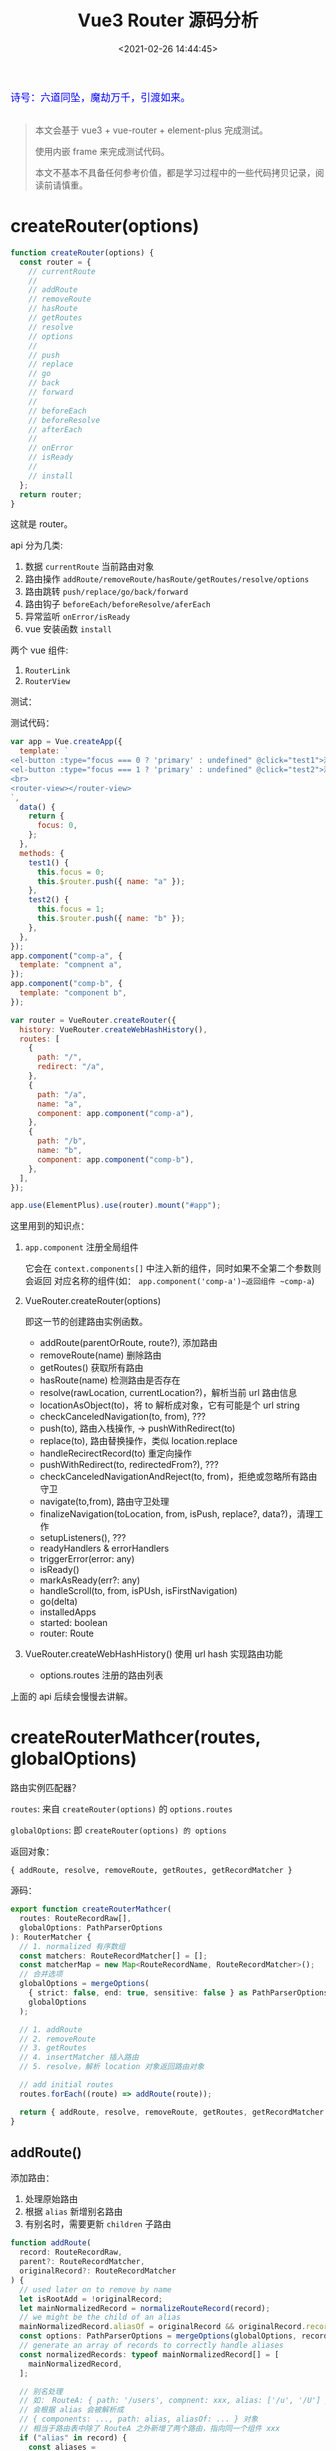 #+TITLE: Vue3 Router 源码分析
#+DATE: <2021-02-26 14:44:45>
#+TAGS[]: vue3, vue-router-next
#+CATEGORIES[]: vue
#+LANGUAGE: zh-cn
#+STARTUP: indent

#+begin_export html
<link href="https://fonts.goo~gleapis.com/cs~s2?family=ZCOOL+XiaoWei&display=swap" rel="stylesheet">
<kbd>
<font color="blue" size="3" style="font-family: 'ZCOOL XiaoWei', serif;">
  诗号：六道同坠，魔劫万千，引渡如来。
</font>
</kbd><br><br>
<script src="/js/utils.js"></script>
#+end_export

[[/img/bdx/yiyeshu-001.jpg]]

#+begin_quote
本文会基于 vue3 + vue-router + element-plus 完成测试。

使用内嵌 frame 来完成测试代码。

本文不基本不具备任何参考价值，都是学习过程中的一些代码拷贝记录，阅读前请慎重。
#+end_quote

[[/img/vue3/vue-router/vue-router-next.svg]]

* createRouter(options)

#+begin_src js
function createRouter(options) {
  const router = {
    // currentRoute
    //
    // addRoute
    // removeRoute
    // hasRoute
    // getRoutes
    // resolve
    // options
    //
    // push
    // replace
    // go
    // back
    // forward
    //
    // beforeEach
    // beforeResolve
    // afterEach
    //
    // onError
    // isReady
    //
    // install
  };
  return router;
}
#+end_src

这就是 router。

api 分为几类:

1. 数据 ~currentRoute~ 当前路由对象
2. 路由操作 ~addRoute/removeRoute/hasRoute/getRoutes/resolve/options~
3. 路由跳转 ~push/replace/go/back/forward~
4. 路由钩子 ~beforeEach/beforeResolve/aferEach~
5. 异常监听 ~onError/isReady~
6. vue 安装函数 ~install~


两个 vue 组件:

1. ~RouterLink~
2. ~RouterView~
   

测试：
#+begin_export html
<script>
insertFrame('', '1.js', '/js/vue/router/')
</script>
#+end_export

测试代码：
#+begin_src js
var app = Vue.createApp({
  template: `
<el-button :type="focus === 0 ? 'primary' : undefined" @click="test1">测试一</el-button>
<el-button :type="focus === 1 ? 'primary' : undefined" @click="test2">测试二</el-button>
<br>
<router-view></router-view>
`,
  data() {
    return {
      focus: 0,
    };
  },
  methods: {
    test1() {
      this.focus = 0;
      this.$router.push({ name: "a" });
    },
    test2() {
      this.focus = 1;
      this.$router.push({ name: "b" });
    },
  },
});
app.component("comp-a", {
  template: "compnent a",
});
app.component("comp-b", {
  template: "component b",
});

var router = VueRouter.createRouter({
  history: VueRouter.createWebHashHistory(),
  routes: [
    {
      path: "/",
      redirect: "/a",
    },
    {
      path: "/a",
      name: "a",
      component: app.component("comp-a"),
    },
    {
      path: "/b",
      name: "b",
      component: app.component("comp-b"),
    },
  ],
});

app.use(ElementPlus).use(router).mount("#app");
#+end_src

这里用到的知识点：

1. ~app.component~ 注册全局组件

   它会在 ~context.components[]~ 中注入新的组件，同时如果不全第二个参数则会返回
   对应名称的组件(如： ~app.component('comp-a')~返回组件 ~comp-a~)
2. VueRouter.createRouter(options)

   即这一节的创建路由实例函数。

   - addRoute(parentOrRoute, route?), 添加路由
   - removeRoute(name) 删除路由
   - getRoutes() 获取所有路由
   - hasRoute(name) 检测路由是否存在
   - resolve(rawLocation, currentLocation?)，解析当前 url 路由信息
   - locationAsObject(to)，将 to 解析成对象，它有可能是个 url string
   - checkCanceledNavigation(to, from), ???
   - push(to), 路由入栈操作, -> pushWithRedirect(to)
   - replace(to), 路由替换操作，类似 location.replace
   - handleRecirectRecord(to) 重定向操作
   - pushWithRedirect(to, redirectedFrom?), ???
   - checkCanceledNavigationAndReject(to, from)，拒绝或忽略所有路由守卫
   - navigate(to,from), 路由守卫处理
   - finalizeNavigation(toLocation, from, isPush, replace?, data?)，清理工作
   - setupListeners(), ???
   - readyHandlers & errorHandlers
   - triggerError(error: any)
   - isReady()
   - markAsReady(err?: any)
   - handleScroll(to, from, isPUsh, isFirstNavigation)
   - go(delta)
   - installedApps
   - started: boolean
   - router: Route

3. VueRouter.createWebHashHistory() 使用 url hash 实现路由功能
   - options.routes 注册的路由列表


上面的 api 后续会慢慢去讲解。
* createRouterMathcer(routes, globalOptions)

路由实例匹配器？

~routes~: 来自 ~createRouter(options)~ 的 ~options.routes~

~globalOptions~: 即 ~createRouter(options) 的 options~

返回对象：

~{ addRoute, resolve, removeRoute, getRoutes, getRecordMatcher }~

源码：

#+begin_src typescript
export function createRouterMathcer(
  routes: RouteRecordRaw[],
  globalOptions: PathParserOptions
): RouterMatcher {
  // 1. normalized 有序数组
  const matchers: RouteRecordMatcher[] = [];
  const matcherMap = new Map<RouteRecordName, RouteRecordMatcher>();
  // 合并选项
  globalOptions = mergeOptions(
    { strict: false, end: true, sensitive: false } as PathParserOptions,
    globalOptions
  );

  // 1. addRoute
  // 2. removeRoute
  // 3. getRoutes
  // 4. insertMatcher 插入路由
  // 5. resolve，解析 location 对象返回路由对象

  // add initial routes
  routes.forEach((route) => addRoute(route));

  return { addRoute, resolve, removeRoute, getRoutes, getRecordMatcher };
}
#+end_src

** addRoute()

添加路由：

1. 处理原始路由
2. 根据 ~alias~ 新增别名路由
3. 有别名时，需要更新 ~children~ 子路由

#+begin_src typescript
function addRoute(
  record: RouteRecordRaw,
  parent?: RouteRecordMatcher,
  originalRecord?: RouteRecordMatcher
) {
  // used later on to remove by name
  let isRootAdd = !originalRecord;
  let mainNormalizedRecord = normalizeRouteRecord(record);
  // we might be the child of an alias
  mainNormalizedRecord.aliasOf = originalRecord && originalRecord.record;
  const options: PathParserOptions = mergeOptions(globalOptions, record);
  // generate an array of records to correctly handle aliases
  const normalizedRecords: typeof mainNormalizedRecord[] = [
    mainNormalizedRecord,
  ];

  // 别名处理
  // 如： RouteA: { path: '/users', compnent: xxx, alias: ['/u', '/U'] }
  // 会根据 alias 会被解析成
  // { components: ..., path: alias, aliasOf: ... } 对象
  // 相当于路由表中除了 RouteA 之外新增了两个路由，指向同一个组件 xxx
  if ("alias" in record) {
    const aliases =
      typeof record.alias === "string" ? [record.alias] : record.alias!;
    for (const alias of aliases) {
      // ...
    }
  }

  for (const normalizedRecord of normalizedRecords) {
    // 变量处理 alias 后的路由记录

    // 1. 增加尾部 `/`
    // 2. 告诉 alias 的原记录，我们是 alias 路由，可以被删除的
    // 3. 如果有 route.children 需要递归向 child route 更新别名路由
    if ("children" in mainNormalizedRecord) {
      /*...*/
    }

    insertMatcher(matcher);
  }

  return originalMatcher
    ? () => {
        // since other matchers are aliases, they should be removed by the original matcher
        removeRoute(originalMatcher!);
      }
    : noop;
}
#+end_src
** removeRoute(matcherRef)

两个分支处理：

1. 如果 ~matcherRef~ 是路由名称，需要从 ~matcherMap~ 中读取匹配的路由
2. 否则在 ~matchers~ 路由数组中去找
3. 执行删除有几个地方需要删除

   - ~matcherMap~ 保存了 ~<name, record>~ 映射关系，要删除
   - ~matchers~ 数组保存了所有路由记录，需要删除
   - ~matcher.children~ 需要递归处理子路由，因为子路由路径依赖当前路由(如： ~parent/child~)
   - ~matcher.alias~ 别名路由需要删除，因为别名会被解构成对应的路由对象添加到原
     始路由所在的列表中

     如： ~{path: '/user', alias: ['/u', '/U']}~

     那么就会有： ~[{/* user route */}, {/* u route */}, { /* U route */ }]~

     所以需要将这些别名生成的路由删除。


源码：
#+begin_src typescript
function removeRoute(matcherRef: RouteRecordName | RouteRecordMatcher) {
    if (isRouteName(matcherRef)) {
      const matcher = matcherMap.get(matcherRef)
      if (matcher) {
        matcherMap.delete(matcherRef)
        matchers.splice(matchers.indexOf(matcher), 1)
        matcher.children.forEach(removeRoute)
        matcher.alias.forEach(removeRoute)
      }
    } else {
      let index = matchers.indexOf(matcherRef)
      if (index > -1) {
        matchers.splice(index, 1)
        if (matcherRef.record.name) matcherMap.delete(matcherRef.record.name)
        matcherRef.children.forEach(removeRoute)
        matcherRef.alias.forEach(removeRoute)
      }
    }
  }
#+end_src
** getRoutes()

返回所有匹配的路由：

#+begin_src typescript
 function getRoutes() {
    return matchers
  }

#+end_src
** insertMatcher(matcher)

插入路由：

#+begin_src typescript
function insertMatcher(matcher: RouteRecordMatcher) {
  let i = 0;
  // console.log('i is', { i })
  while (
    i < matchers.length &&
    // 找到合适的路径插入
    comparePathParserScore(matcher, matchers[i]) >= 0
  )
    i++;
  // console.log('END i is', { i })
  // while (i < matchers.length && matcher.score <= matchers[i].score) i++
  matchers.splice(i, 0, matcher);
  // only add the original record to the name map
  if (matcher.record.name && !isAliasRecord(matcher))
    matcherMap.set(matcher.record.name, matcher);
}
#+end_src
** resolve(location, currentLocation)

根据 location 解析路由


相关类型定义：
#+begin_src typescript
export type MatcherLocationRaw =
  | LocationAsPath
  | LocationAsName
  | LocationAsRelative

export interface LocationAsPath {
  path: string
}

export interface LocationAsName {
  name: RouteRecordName
  params?: RouteParams
}

export interface LocationAsRelative {
  params?: RouteParams
}
#+end_src

resolve:

#+begin_src typescript
function resolve(
  location: Readonly<MatcherLocationRaw>,
  currentLocation: Readonly<MatcherLocation>
): MatcherLocation {
  let matcher: RouteRecordMatcher | undefined;
  let params: PathParams = {};
  let path: MatcherLocation["path"];
  let name: MatcherLocation["name"];

  if ("name" in location && location.name) {
    // 有名字就从 matcherMap 中去取
  } else if ("path" in location) {
    // 无 name  有 path 去找到与之匹配的 path
    // ...
    matcher = matchers.find((m) => m.re.test(path));
    // ... 相对路径
  } else {
    // 既没有 name 也没有 path 用 currentLocation 去匹配
    // match by name or path of current route
    matcher = currentLocation.name
      ? matcherMap.get(currentLocation.name)
      : matchers.find((m) => m.re.test(currentLocation.path));

    // ...
  }

  const matched: MatcherLocation["matched"] = [];
  let parentMatcher: RouteRecordMatcher | undefined = matcher;
  while (parentMatcher) {
    // reversed order so parents are at the beginning

    matched.unshift(parentMatcher.record);
    parentMatcher = parentMatcher.parent;
  }

  return {
    name,
    path,
    params,
    matched,
    meta: mergeMetaFields(matched),
  };
}
#+end_src
* router.install

#+begin_src js
function install(app) {
  const router = this;
  app.component("RouterLink", RouterLink);
  app.component("RouterView", RouterView);

  // 注册到当前的 vue 实例上，在 .vue 中可通过 `this.$router`
  // 拿到路由实例
  app.config.globalProperties.$router = router;

  // 对于路由属性可通过 `this.$route` 获取，且是只读非响应式的(unref)
  Object.defineProperty(app.config.globalProperties, "$route", {
    get: () => unref(currentRoute),
  });

  // 初始化客户端路由
  if (
    isBrowser &&
    // 初始化，避免重复添加
    !started &&
    currentRoute.value === START_LOCATION_NORMALIZED
  ) {
    push(routerHistory.location).catch((err) => {
      // ...
    });
  }

  // 响应式路由？
  const reactiveRoute = {};

  for (let key in START_LOCATION_NORMALIZED) {
    reactiveRoute[key] = computed(() => currentRoute.value[key]);
  }

  app.provide(routerKey, router);
  app.provide(routeLocationKey, reactive(reactiveRoute));
  app.provide(routerViewLocationKey, currentRoute);

  let unmountApp = app.unmount;
  installedApps.add(app);
  // 重写 vue 组件的 unmount 函数，在卸载之前将路由重置
  app.unmount = function () {
    installedApps.delete(app);
    if (installedApps.size < 1) {
      removeHistoryListener();
      currentRoute.value = START_LOCATION_NORMALIZED;
      started = false;
      ready = false;
    }
    unmountApp.call(this, arguments);
  };

  // TODO ... devtools
}
#+end_src

router install 的任务：

1. 注册两个路由组件 ~RouterLink~ 和 ~RouterView~

   #+begin_src typescript
   app.component("RouterLink", RouterLink);
   app.component("RouterView", RouterView);
   #+end_src
2. 添加全局变量 ~$router~ 指向路由实例

   #+begin_src typescript
   app.config.globalProperties.$router = router
   #+end_src
3. 添加全局变量 ~$route~ 指向当前路由对象
   #+begin_src typescript
   Object.defineProperty(app.config.globalProperties, "$route", {
     get: () => unref(currentRoute),
   });
   #+end_src
4. 跟路由初始化 started 标识路由是否已生效，会在 unmount 时候置为 false
   #+begin_src typescript
   if (
     isBrowser &&
     // used for the initial navigation client side to avoid pushing
     // multiple times when the router is used in multiple apps
     !started &&
     currentRoute.value === START_LOCATION_NORMALIZED
   ) {
     // see above
     started = true;
     push(routerHistory.location).catch((err) => {
       if (__DEV__) warn("Unexpected error when starting the router:", err);
     });
   }
   #+end_src
5. 将根路由属性初始化进路由仓库 ~reactiveRoute~ 且每个值都是个 computed 属性

   这里等于是说 reactiveRoute 和当前的路由相对应，因为它成员的值来源于
   currentRoute 的成员值，且都是计算属性。

   也就是说只有当你下次手动去 get reactiveRoute 路由信息的时候才会重新去计算
   (get) currentRoute 中对应的值。

   #+begin_src typescript
   export const START_LOCATION_NORMALIZED: RouteLocationNormalizedLoaded = {
     path: "/",
     name: undefined,
     params: {},
     query: {},
     hash: "",
     fullPath: "/",
     matched: [],
     meta: {},
     redirectedFrom: undefined,
   };

   const reactiveRoute = {} as {
     [k in keyof RouteLocationNormalizedLoaded]: ComputedRef<
       RouteLocationNormalizedLoaded[k]
     >;
   };
   for (let key in START_LOCATION_NORMALIZED) {
     // @ts-ignore: the key matches
     reactiveRoute[key] = computed(() => currentRoute.value[key]);
   }
   #+end_src
6. 向路由实例上的 ins.provides 注入路由实例，让所有孩子组件都能通过 inject 取到
   路由数据

  #+begin_src typescript
  // router 实例
  export const routerKey = /*#__PURE__*/ PolySymbol(
    __DEV__ ? "router" : "r"
  ) as InjectionKey<Router>;
  app.provide(routerKey, router);

  // router-link
  export const routeLocationKey = /*#__PURE__*/ PolySymbol(
    __DEV__ ? "route location" : "rl"
  ) as InjectionKey<RouteLocationNormalizedLoaded>;
  app.provide(routeLocationKey, reactive(reactiveRoute));

  // router-view
  export const routerViewLocationKey = /*#__PURE__*/ PolySymbol(
    __DEV__ ? "router view location" : "rvl"
  ) as InjectionKey<Ref<RouteLocationNormalizedLoaded>>;
  app.provide(routerViewLocationKey, currentRoute);
  #+end_src
7. 重写 vue app 的 unmount 函数，让组件在卸载的时候能重置路由数据

   #+begin_src typescript
   let unmountApp = app.unmount;
   installedApps.add(app);
   app.unmount = function () {
     installedApps.delete(app);
     if (installedApps.size < 1) {
       removeHistoryListener();
       currentRoute.value = START_LOCATION_NORMALIZED;
       started = false;
       ready = false;
     }
     unmountApp.call(this, arguments);
   };
   #+end_src
* RouterView 组件

通过 Vue api defineComponent() 声明一个 ~<router-view>~ 组件。

#+begin_src typescript
export const RouterViewImpl = defineComponent({
  name: "RouterView",
  inheritAttrs: false,
  props: {
    name: {
      // 路由名称
      type: String as PropType<string>,
      default: "default", // 默认路由
    },
    route: Object as PropType<RouteLocationNormalizedLoaded>,
  },

  setup(props, { attrs, slots }) {
    // ...

    // 在 router.install 函数中 provide 的对象，指向 currentRoute
    // 即得到当前的路由
    const injectedRoute = inject(routerViewLocationKey)!;
    // 可以通过 route 指定当前匹配的路径需要显示的 组件？
    const routeToDisplay = computed(() => props.route || injectedRoute.value);
    const depth = inject(viewDepthKey, 0);
    const matchedRouteRef = computed<RouteLocationMatched | undefined>(
      () => routeToDisplay.value.matched[depth]
    );

    // 路由深度？
    provide(viewDepthKey, depth + 1);
    // 匹配到的路由
    provide(matchedRouteKey, matchedRouteRef);
    // 修改 currentRoute.value
    provide(routerViewLocationKey, routeToDisplay);

    const viewRef = ref<ComponentPublicInstance>();

    // 监听下面三个 Ref 值变化
    // 1. viewRef.value,
    // 2. matchedRouteRef.value -> routeToDisplay
    //    -> props.route || injectedRoute，当前路由对象
    //       router.currentRoute 或 <router-view route="..."> 的
    //       route 属性
    // 3. props.name 监听 ~<router-view name="xxx">~ 的 name 属性
    watch(
      () => [viewRef.value, matchedRouteRef.value, props.name] as const,
      ([instance, to, name], [oldInstance, from, oldName]) => {
        if (to) {
          // 更新 to.instances 中 name 的实例
          // 复用？
          to.instances[name] = instance;
          // 意思是 <router-view> 是复用组件，应该更新保存在这个
          // 组件上的 update 或 leave 守卫？
          if (from && from !== to && instance && instance === oldInstance) {
            to.leaveGuards = from.leaveGuards;
            to.updateGuards = from.updateGuards;
          }

          // 触发 beforeRouterEnter 回调
          if (
            instance &&
            to &&
            // 没有实例或者 from 和 to是同一个路由，那么有可能是第一次访问
            (!from || !isSameRouteRecord(to, from) || !oldInstance)
          ) {
            (to.enterCallbacks[name] || []).forEach((callback) =>
              callback(instance)
            );
          }
        }
      },
      // https://www.cheng92.com/vue/vue-mind-map-runtime-core/#headline-77
      { flush: "post" }
    );

    return () => {
      // 当前显示的路由
      const route = routeToDisplay.value;
      // 匹配的路由
      const matchedRoute = matchedRouteRef.value;
      // 当前路由应该显示的组件
      const ViewComponent = matchedRoute && matchedRoute.components[props.name];
      // we need the value at the time we render because when we unmount, we
      // navigated to a different location so the value is different
      const currentName = props.name;

      // 可能是插槽
      if (!ViewComponent) {
        return normalizeSlot(slots.default, {
          Component: ViewComponent,
          route,
        });
      }

      // props from route configuration
      const routePropsOption = matchedRoute!.props[props.name];
      const routeProps = routePropsOption
        ? routePropsOption === true
          ? route.params
          : typeof routePropsOption === "function"
          ? routePropsOption(route)
          : routePropsOption
        : null;

      const onVnodeUnmounted: VNodeProps["onVnodeUnmounted"] = (vnode) => {
        // remove the instance reference to prevent leak
        if (vnode.component!.isUnmounted) {
          matchedRoute!.instances[currentName] = null;
        }
      };

      const component = h(
        ViewComponent,
        assign({}, routeProps, attrs, {
          onVnodeUnmounted,
          ref: viewRef,
        })
      );

      return (
        // pass the vnode to the slot as a prop.
        // h and <component :is="..."> both accept vnodes
        normalizeSlot(slots.default, { Component: component, route }) ||
        component
      );
    };
  },
});
#+end_src

RouterView:

#+begin_src typescript
// export the public type for h/tsx inference
// also to avoid inline import() in generated d.ts files
/**
 * Component to display the current route the user is at.
 */
export const RouterView = (RouterViewImpl as any) as {
  new (): {
    $props: AllowedComponentProps &
      ComponentCustomProps &
      VNodeProps &
      RouterViewProps;
  };
};
#+end_src
* RouterLink 组件

#+begin_src typescript
export const RouterLinkImpl = /*#__PURE__*/ defineComponent({
  name: 'RouterLink',
  props: {
    to: {
      type: [String, Object] as PropType<RouteLocationRaw>,
      required: true,
    },
    replace: Boolean,
    activeClass: String,
    // inactiveClass: String,
    exactActiveClass: String,
    custom: Boolean,
    ariaCurrentValue: {
      type: String as PropType<RouterLinkProps['ariaCurrentValue']>,
      default: 'page',
    },
  },

  setup(props, { slots, attrs }) {
    const link = reactive(useLink(props))
    const { options } = inject(routerKey)!

    const elClass = computed(() => ({
      [getLinkClass(
        props.activeClass,
        options.linkActiveClass,
        'router-link-active'
      )]: link.isActive,
      // [getLinkClass(
      //   props.inactiveClass,
      //   options.linkInactiveClass,
      //   'router-link-inactive'
      // )]: !link.isExactActive,
      [getLinkClass(
        props.exactActiveClass,
        options.linkExactActiveClass,
        'router-link-exact-active'
      )]: link.isExactActive,
    }))

    return () => {
      const children = slots.default && slots.default(link)
      return props.custom
        ? children
        : h(
            'a',
            assign(
              {
                'aria-current': link.isExactActive
                  ? props.ariaCurrentValue
                  : null,
                onClick: link.navigate,
                href: link.href,
              },
              attrs,
              {
                class: elClass.value,
              }
            ),
            children
          )
    }
  },
})
#+end_src

RouterLink:

#+begin_src typescript
// export the public type for h/tsx inference
// also to avoid inline import() in generated d.ts files
/**
 * Component to render a link that triggers a navigation on click.
 */
export const RouterLink = (RouterLinkImpl as any) as {
  new (): {
    $props: AllowedComponentProps &
      ComponentCustomProps &
      VNodeProps &
      RouterLinkProps
  }
}
#+end_src

路由按键事件处理：

1. 屏蔽控制键(Alt/Ctrol/Shift/Meta)
2. 调用了 preventDefault ，如 Vue 的 ~prevent~ 修饰符
3. 屏蔽鼠标右键
4. 屏蔽 ~target="_blank"~ 的 link
#+begin_src typescript
function guardEvent(e: MouseEvent) {
  // don't redirect with control keys
  if (e.metaKey || e.altKey || e.ctrlKey || e.shiftKey) return;
  // don't redirect when preventDefault called
  if (e.defaultPrevented) return;
  // don't redirect on right click
  if (e.button !== undefined && e.button !== 0) return;
  // don't redirect if `target="_blank"`
  // @ts-ignore getAttribute does exist
  if (e.currentTarget && e.currentTarget.getAttribute) {
    // @ts-ignore getAttribute exists
    const target = e.currentTarget.getAttribute("target");
    if (/\b_blank\b/i.test(target)) return;
  }
  // this may be a Weex event which doesn't have this method
  if (e.preventDefault) e.preventDefault();

  return true;
}
#+end_src

RouterLink 组件上应用的样式(优先级： prop > global > default)：
#+begin_src typescript
/**
 * Utility class to get the active class based on defaults.
 * @param propClass
 * @param globalClass
 * @param defaultClass
 */
const getLinkClass = (
  propClass: string | undefined,
  globalClass: string | undefined,
  defaultClass: string
): string =>
  propClass != null
    ? propClass
    : globalClass != null
    ? globalClass
    : defaultClass
#+end_src

~useLink(props)~:
#+begin_src typescript
export function useLink(props: UseLinkOptions) {
  const router = inject(routerKey)!
  const currentRoute = inject(routeLocationKey)!

  const route = computed(() => router.resolve(unref(props.to)))

  const activeRecordIndex = computed<number>(() => {
    let { matched } = route.value
    let { length } = matched
    const routeMatched: RouteRecord | undefined = matched[length - 1]
    let currentMatched = currentRoute.matched
    if (!routeMatched || !currentMatched.length) return -1
    let index = currentMatched.findIndex(
      isSameRouteRecord.bind(null, routeMatched)
    )
    if (index > -1) return index
    // possible parent record
    let parentRecordPath = getOriginalPath(
      matched[length - 2] as RouteRecord | undefined
    )
    return (
      // we are dealing with nested routes
      length > 1 &&
        // if the parent and matched route have the same path, this link is
        // referring to the empty child. Or we currently are on a different
        // child of the same parent
        getOriginalPath(routeMatched) === parentRecordPath &&
        // avoid comparing the child with its parent
        currentMatched[currentMatched.length - 1].path !== parentRecordPath
        ? currentMatched.findIndex(
            isSameRouteRecord.bind(null, matched[length - 2])
          )
        : index
    )
  })

  const isActive = computed<boolean>(
    () =>
      activeRecordIndex.value > -1 &&
      includesParams(currentRoute.params, route.value.params)
  )
  const isExactActive = computed<boolean>(
    () =>
      activeRecordIndex.value > -1 &&
      activeRecordIndex.value === currentRoute.matched.length - 1 &&
      isSameRouteLocationParams(currentRoute.params, route.value.params)
  )

  function navigate(
    e: MouseEvent = {} as MouseEvent
  ): Promise<void | NavigationFailure> {
    if (guardEvent(e))
      return router[unref(props.replace) ? 'replace' : 'push'](unref(props.to))
    return Promise.resolve()
  }

  return {
    route,
    href: computed(() => route.value.href),
    isActive,
    isExactActive,
    navigate,
  }
}
#+end_src
暴露出的属性：

1. ~route~ 依赖 props.to 的路由对象

   ~const route = computed(() => router.resolve(unref(props.to)))~

2. ~href~ 当前路由的 url

3. ~isActive~ 检测当前路由路径上是否出现过

4. ~isExactActive~ 精准激活的？其实就是当前路由路径中最末尾的那个

   如： ~/user/name/get~

   那么该 url 可能有三个路径：

   路由一： ~/user~

   路由二： ~/user/name~

   路由三： ~/user/name/get~

   那么这里 extract active 就是路由三。

5. ~navigate(e: MouseEvent)~ 执行路由跳转
* addRoute()

向一个已经存在的路由中添加路由，如果已经存在了会先将原来的删除：

#+begin_src typescript
function addRoute(
    parentOrRoute: RouteRecordName | RouteRecordRaw,
    route?: RouteRecordRaw
  ) {
    let parent: Parameters<typeof matcher['addRoute']>[1] | undefined
    let record: RouteRecordRaw
    if (isRouteName(parentOrRoute)) {
      parent = matcher.getRecordMatcher(parentOrRoute)
      record = route!
    } else {
      record = parentOrRoute
    }



    return matcher.addRoute(record, parent)
  }


export function isRouteName(name: any): name is RouteRecordName {
  return typeof name === 'string' || typeof name === 'symbol'
}

#+end_src
